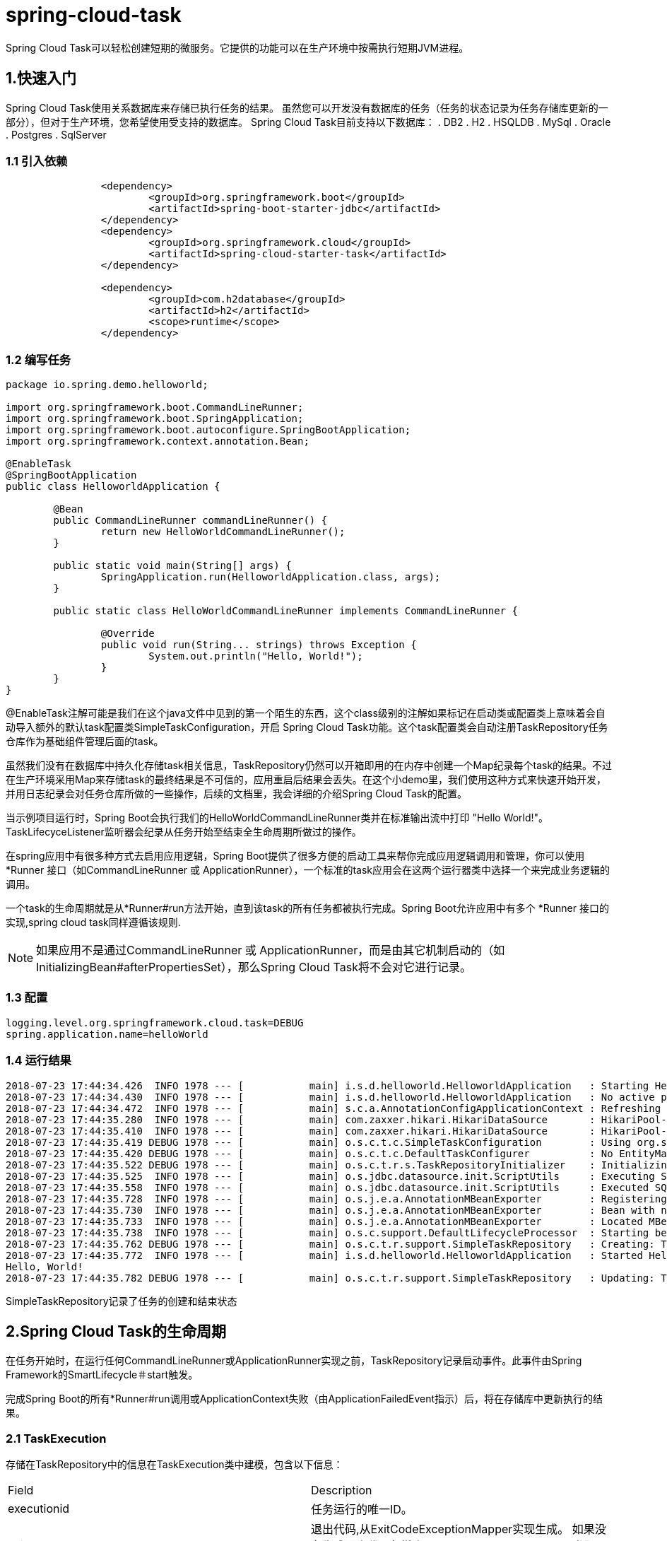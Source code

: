 = spring-cloud-task

Spring Cloud Task可以轻松创建短期的微服务。它提供的功能可以在生产环境中按需执行短期JVM进程。

== 1.快速入门

Spring Cloud Task使用关系数据库来存储已执行任务的结果。 虽然您可以开发没有数据库的任务（任务的状态记录为任务存储库更新的一部分），但对于生产环境，您希望使用受支持的数据库。 Spring Cloud Task目前支持以下数据库：
. DB2
. H2
. HSQLDB
. MySql
. Oracle
. Postgres
. SqlServer

=== 1.1 引入依赖
[source,xml]
----
		<dependency>
			<groupId>org.springframework.boot</groupId>
			<artifactId>spring-boot-starter-jdbc</artifactId>
		</dependency>
		<dependency>
			<groupId>org.springframework.cloud</groupId>
			<artifactId>spring-cloud-starter-task</artifactId>
		</dependency>

		<dependency>
			<groupId>com.h2database</groupId>
			<artifactId>h2</artifactId>
			<scope>runtime</scope>
		</dependency>
----
=== 1.2 编写任务
[sourec,java]
----
package io.spring.demo.helloworld;

import org.springframework.boot.CommandLineRunner;
import org.springframework.boot.SpringApplication;
import org.springframework.boot.autoconfigure.SpringBootApplication;
import org.springframework.context.annotation.Bean;

@EnableTask
@SpringBootApplication
public class HelloworldApplication {

	@Bean
	public CommandLineRunner commandLineRunner() {
		return new HelloWorldCommandLineRunner();
	}

	public static void main(String[] args) {
		SpringApplication.run(HelloworldApplication.class, args);
	}

	public static class HelloWorldCommandLineRunner implements CommandLineRunner {

		@Override
		public void run(String... strings) throws Exception {
			System.out.println("Hello, World!");
		}
	}
}
----

@EnableTask注解可能是我们在这个java文件中见到的第一个陌生的东西，这个class级别的注解如果标记在启动类或配置类上意味着会自动导入额外的默认task配置类SimpleTaskConfiguration，开启 Spring Cloud Task功能。这个task配置类会自动注册TaskRepository任务仓库作为基础组件管理后面的task。

虽然我们没有在数据库中持久化存储task相关信息，TaskRepository仍然可以开箱即用的在内存中创建一个Map纪录每个task的结果。不过在生产环境采用Map来存储task的最终结果是不可信的，应用重启后结果会丢失。在这个小demo里，我们使用这种方式来快速开始开发，并用日志纪录会对任务仓库所做的一些操作，后续的文档里，我会详细的介绍Spring Cloud Task的配置。

当示例项目运行时，Spring Boot会执行我们的HelloWorldCommandLineRunner类并在标准输出流中打印 "Hello World!"。TaskLifecyceListener监听器会纪录从任务开始至结束全生命周期所做过的操作。


在spring应用中有很多种方式去启用应用逻辑，Spring Boot提供了很多方便的启动工具来帮你完成应用逻辑调用和管理，你可以使用 *Runner 接口（如CommandLineRunner 或 ApplicationRunner），一个标准的task应用会在这两个运行器类中选择一个来完成业务逻辑的调用。

一个task的生命周期就是从*Runner#run方法开始，直到该task的所有任务都被执行完成。Spring Boot允许应用中有多个 *Runner 接口的实现,spring cloud task同样遵循该规则.

NOTE: 如果应用不是通过CommandLineRunner 或 ApplicationRunner，而是由其它机制启动的（如InitializingBean#afterPropertiesSet），那么Spring Cloud Task将不会对它进行记录。



=== 1.3 配置

[source,yml]
----
logging.level.org.springframework.cloud.task=DEBUG
spring.application.name=helloWorld
----

=== 1.4 运行结果
----
2018-07-23 17:44:34.426  INFO 1978 --- [           main] i.s.d.helloworld.HelloworldApplication   : Starting HelloworldApplication on Glenns-MBP-2.attlocal.net with PID 1978 (/Users/glennrenfro/project/helloworld/target/classes started by glennrenfro in /Users/glennrenfro/project/helloworld)
2018-07-23 17:44:34.430  INFO 1978 --- [           main] i.s.d.helloworld.HelloworldApplication   : No active profile set, falling back to default profiles: default
2018-07-23 17:44:34.472  INFO 1978 --- [           main] s.c.a.AnnotationConfigApplicationContext : Refreshing org.springframework.context.annotation.AnnotationConfigApplicationContext@1d24f32d: startup date [Mon Jul 23 17:44:34 EDT 2018]; root of context hierarchy
2018-07-23 17:44:35.280  INFO 1978 --- [           main] com.zaxxer.hikari.HikariDataSource       : HikariPool-1 - Starting...
2018-07-23 17:44:35.410  INFO 1978 --- [           main] com.zaxxer.hikari.HikariDataSource       : HikariPool-1 - Start completed.
2018-07-23 17:44:35.419 DEBUG 1978 --- [           main] o.s.c.t.c.SimpleTaskConfiguration        : Using org.springframework.cloud.task.configuration.DefaultTaskConfigurer TaskConfigurer
2018-07-23 17:44:35.420 DEBUG 1978 --- [           main] o.s.c.t.c.DefaultTaskConfigurer          : No EntityManager was found, using DataSourceTransactionManager
2018-07-23 17:44:35.522 DEBUG 1978 --- [           main] o.s.c.t.r.s.TaskRepositoryInitializer    : Initializing task schema for h2 database
2018-07-23 17:44:35.525  INFO 1978 --- [           main] o.s.jdbc.datasource.init.ScriptUtils     : Executing SQL script from class path resource [org/springframework/cloud/task/schema-h2.sql]
2018-07-23 17:44:35.558  INFO 1978 --- [           main] o.s.jdbc.datasource.init.ScriptUtils     : Executed SQL script from class path resource [org/springframework/cloud/task/schema-h2.sql] in 33 ms.
2018-07-23 17:44:35.728  INFO 1978 --- [           main] o.s.j.e.a.AnnotationMBeanExporter        : Registering beans for JMX exposure on startup
2018-07-23 17:44:35.730  INFO 1978 --- [           main] o.s.j.e.a.AnnotationMBeanExporter        : Bean with name 'dataSource' has been autodetected for JMX exposure
2018-07-23 17:44:35.733  INFO 1978 --- [           main] o.s.j.e.a.AnnotationMBeanExporter        : Located MBean 'dataSource': registering with JMX server as MBean [com.zaxxer.hikari:name=dataSource,type=HikariDataSource]
2018-07-23 17:44:35.738  INFO 1978 --- [           main] o.s.c.support.DefaultLifecycleProcessor  : Starting beans in phase 0
2018-07-23 17:44:35.762 DEBUG 1978 --- [           main] o.s.c.t.r.support.SimpleTaskRepository   : Creating: TaskExecution{executionId=0, parentExecutionId=null, exitCode=null, taskName='application', startTime=Mon Jul 23 17:44:35 EDT 2018, endTime=null, exitMessage='null', externalExecutionId='null', errorMessage='null', arguments=[]}
2018-07-23 17:44:35.772  INFO 1978 --- [           main] i.s.d.helloworld.HelloworldApplication   : Started HelloworldApplication in 1.625 seconds (JVM running for 4.764)
Hello, World!
2018-07-23 17:44:35.782 DEBUG 1978 --- [           main] o.s.c.t.r.support.SimpleTaskRepository   : Updating: TaskExecution with executionId=1 with the following {exitCode=0, endTime=Mon Jul 23 17:44:35 EDT 2018, exitMessage='null', errorMessage='null'}
----

SimpleTaskRepository记录了任务的创建和结束状态

==  2.Spring Cloud Task的生命周期

在任务开始时，在运行任何CommandLineRunner或ApplicationRunner实现之前，TaskRepository记录启动事件。此事件由Spring Framework的SmartLifecycle＃start触发。

完成Spring Boot的所有*Runner#run调用或ApplicationContext失败（由ApplicationFailedEvent指示）后，将在存储库中更新执行的结果。

=== 2.1 TaskExecution

存储在TaskRepository中的信息在TaskExecution类中建模，包含以下信息：

|===
| Field	| Description
| executionid | 任务运行的唯一ID。
| exitCode | 退出代码,从ExitCodeExceptionMapper实现生成。 如果没有生成退出代码但抛出了ApplicationFailedEvent，则设置为1。 否则，假设为0。
| taskName | 任务的名称，由配置的TaskNameResolver确定。
| startTime | 任务开始的时间，如SmartLifecycle #start call所示。
| endTime | 任务完成的时间，如ApplicationReadyEvent所示。
| exitMessage | 退出信息。 这可以通过TaskExecutionListener以编程方式设置。
| errorMessage | 如果异常是任务结束的原因（由ApplicationFailedEvent指示），则该异常的堆栈跟踪将存储在此处。
| arguments | 它们传递到可执行引导应用程序时的字符串命令行参数的列表。
|===

== 3.映射退出状态

Spring Boot提供了一个接口ExitCodeExceptionMapper，它允许您将未捕获的异常映射到退出代码。 这样做可以让您在退出代码级别指出出错的地方。 此外，通过以这种方式映射退出码，Spring Cloud Task会记录返回的退出代码。例如:
[source,java]
----
public class MyExitCodeExceptionMapper implements ExitCodeExceptionMapper {
    @Override
    public int getExitCode(Throwable throwable) {
        if (throwable.getCause() instanceof ArithmeticException) {
            return 401;
        }
        return 0;
    }
}

    @Bean
    public MyExitCodeExceptionMapper myExitCodeExceptionMapper(){
        return new MyExitCodeExceptionMapper();
    }
----

如果任务以SIG-INT或SIG-TERM终止，则除非代码中另有指定，否则退出代码为零。

== 4.配置
Spring Cloud Task提供了一个即用型配置，如DefaultTaskConfigurer和SimpleTaskConfiguration类中所定义。 本节将介绍默认设置以及如何根据需要自定义Spring Cloud Task。

=== 4.1 DataSource

Spring Cloud Task使用数据源来存储任务执行的结果。默认情况下，我们提供H2的内存实例，以提供一种简单的方式快速开发。但是，在生产环境中，您可能希望配置自己的DataSource。

如果您的应用程序仅使用单个DataSource并且同时充当您的业务模式和任务存储库，那么您需要做的就是配置DataSource（最简单的方法是通过Spring Boot的配置约定）。 Spring Cloud Task会自动将此DataSource用于存储库。

如果您的应用程序使用多个DataSource，则需要使用适当的DataSource配置任务存储库。 可以通过TaskConfigurer的实现来完成此自定义。

=== 4.2 表前缀

TaskRepository的一个可修改属性是任务表的表前缀。 默认情况下，它们都以TASK_开头。配置如下:
----
spring.cloud.task.tablePrefix=yourPrefix
----

=== 4.3 关闭表初始化

如果您正在创建任务表并且不希望Spring Cloud Task在任务启动时创建它们，请将spring.cloud.task.initialize.enable属性设置为false.

=== 4.4外部生成的任务ID

在某些情况下,您可能希望在任务被请求执行和实际执行之间有些时差.Spring Cloud Task允许您在请求任务时创建TaskExecution。 然后将生成的TaskExecution的执行ID传递给任务，以便它可以通过任务的生命周期更新TaskExecution。

可以通过在TaskRepository的实现上调用createTaskExecution方法来创建TaskExecution，该实现引用包含TaskExecution对象的数据存储。

要将Task配置为使用生成的TaskExecutionId，请添加以下属性：
----
spring.cloud.task.executionid=yourtaskId
----

=== 4.5 外部任务ID

Spring Cloud Task允许您为每个TaskExecution存储外部任务ID。这方面的一个示例是Cloud Foundry在平台上启动任务时提供的任务ID。要将Task配置为使用生成的TaskExecutionId，请添加以下属性：
----
spring.cloud.task.external-execution-id=<externalTaskId>
----

=== 4.6 父任务ID

Spring Cloud Task允许您为每个TaskExecution存储父任务ID。这样的一个示例是某个任务执行一个或多个其他任务，此时希望记录该任务下所有的子任务。需要设置:
----
spring.cloud.task.parent-execution-id=<parentExecutionTaskId>
----

=== 4.7 TaskConfigurer

TaskConfigurer是一个策略接口，允许您自定义Spring Cloud Task的组件配置方式。默认情况下，我们提供DefaultTaskConfigurer，它提供逻辑默认值：基于映射的内存组件（没有提供DataSource,方便开发）和基于JDBC的组件.
TaskConfigurer允许您配置三个主要组件：
|===
| Component	| Description	| Default (provided by DefaultTaskConfigurer)
| TaskRepository | 要使用的TaskRepository的实现。| SimpleTaskRepository
| TaskExplorer | 要使用的TaskExplorer（用于对任务存储库进行只读访问的组件）的实现。|SimpleTaskExplorer
| PlatformTransactionManager | 运行任务更新时要使用的事务管理器。|DataSourceTransactionManager（如果使用DataSource）。 ResourcelessTransactionManager如果不是。
|===

您可以通过创建TaskConfigurer接口的自定义实现来自定义上表中描述的任何组件。 通常，扩展DefaultTaskConfigurer（如果未找到TaskConfigurer则提供）并覆盖所需的getter就足够了。 但是，可能需要从头开始实现自己的。

=== 4.8 任务的名称

在大多数情况下，任务的名称是Spring Boot中配置的应用程序名称。但是，在某些情况下，您可能希望将任务的运行映射到其他名称。Spring Cloud Data Flow就是一个例子（因为您可能希望使用任务定义的名称来运行任务）。因此，我们提供了通过TaskNameResolver接口自定义任务命名方式的功能。

默认情况下，Spring Cloud Task提供SimpleTaskNameResolver，它使用以下选项（按优先顺序排列）：
. Spring Boot属性（以Spring Boot允许的任何方式配置）:spring.cloud.task.name。
. 使用Spring Boot规则解析的应用程序名称（通过ApplicationContext＃getId获得）。

=== 4.9任务执行监听器

TaskExecutionListener允许您为任务生命周期中发生的特定事件注册侦听器。为此，请创建一个实现TaskExecutionListener接口的类。实现TaskExecutionListener接口的类将收到以下事件的通知：
. onTaskStartup:在将TaskExecution存储到TaskRepository之前。
. onTaskEnd:在更新TaskRepository中的TaskExecution信息并标记任务的最终状态之前。
. onTaskFailed:在任务抛出未处理的异常时调用onTaskEnd方法之前。

Spring Cloud Task还允许您使用以下方法注释将TaskExecution侦听器添加到bean中的方法：
. @BeforeTask
. @AfterTask
. @FailedTask
[source,java]
----
 public class MyBean {

	@BeforeTask
	public void methodA(TaskExecution taskExecution) {
	}

	@AfterTask
	public void methodB(TaskExecution taskExecution) {
	}

	@FailedTask
	public void methodC(TaskExecution taskExecution, Throwable throwable) {
	}
}
----

==== 4.9.1任务执行监听器抛出的异常

如果TaskExecutionListener事件处理程序抛出异常，则该事件处理程序的所有侦听器处理都将停止。 例如，如果三个onTaskStartup侦听器已启动且第一个onTaskStartup事件处理程序抛出异常，则不会调用另外两个onTaskStartup方法。但是，将调用TaskExecutionListeners的其他事件处理程序（onTaskEnd和onTaskFailed）。

当TaskExecutionListener事件处理程序抛出异常时返回的退出代码是ExitCodeEvent报告的退出代码。如果没有发出ExitCodeEvent，则会计算抛出的Exception以查看它是否为ExitCodeGenerator类型。如果是这样，它将从ExitCodeGenerator返回退出代码。 否则，返回1。

在onTaskStartup方法中抛出异常的情况下，应用程序的退出代码将为1.如果在onTaskEnd或onTaskFailed方法中抛出异常，则应用程序的退出代码将是使用以上列举规则建立的代码 。

==== 4.9.2 退出消息

您可以使用TaskExecutionListener以编程方式为任务设置退出消息。 这是通过设置TaskExecution的exitMessage来完成的，然后将其传递给TaskExecutionListener。 以下示例显示了使用@AfterTask ExecutionListener注释的方法：
[source,java]
----
@AfterTask
public void afterMe(TaskExecution taskExecution) {
    taskExecution.setExitMessage("AFTER EXIT MESSAGE");
}
----

可以在任何侦听器事件（onTaskStartup，onTaskFailed和onTaskEnd）上设置ExitMessage。 三个侦听器的优先顺序如下：

1. onTaskEnd
2. onTaskFailed
3. onTaskStartup

例如，如果为onTaskStartup和onTaskFailed侦听器设置exitMessage并且任务结束而不会失败，则onTaskStartup中的exitMessage将存储在存储库中。否则，如果发生故障，则存储onTaskFailed中的exitMessage。此外，如果使用onTaskEnd侦听器设置exitMessage，则onTaskEnd中的exitMessage将取代onTaskStartup和onTaskFailed的退出消息。

=== 4.10限制Spring Cloud任务实例

Spring Cloud Task允许您确定一次只能运行具有给定任务名称的一个任务。 为此，您需要建立任务名称并为每个任务执行设置spring.cloud.task.single-instance-enabled = true。当第一个任务执行正在运行时，任何具有相同任务的名称在`spring.cloud.task.single-instance-enabled = true`时运行，将失败并显示以下错误消息： 名称“应用程序”已在运行。 spring.cloud.task.single-instance-enabled的默认值为false。

要使用此功能，必须将以下Spring Integration依赖项添加到应用程序：
[source,xml]
----
<dependency>
    <groupId>org.springframework.integration</groupId>
    <artifactId>spring-integration-core</artifactId>
</dependency>
<dependency>
    <groupId>org.springframework.integration</groupId>
    <artifactId>spring-integration-jdbc</artifactId>
</dependency>
----

=== 4.11 禁用Spring Cloud任务自动配置

禁用Task的自动配置,加以下注释来完成：
[source,java]
----
@EnableAutoConfiguration(exclude={SimpleTaskAutoConfiguration.class})

----
或者设置spring.cloud.task.autoconfiguration.enabled为false.

下面的部分结和spring batch

== 5.将作业执行与执行它的任务相关联

Spring Boot提供了在über-jar中执行批处理作业的工具。 Spring Boot对此功能的支持使开发人员可以在该执行中执行多个批处理作业。 Spring Cloud Task提供了将作业执行（作业执行）与任务执行相关联的功能，以便可以追溯到另一个任务。

Spring Cloud Task通过使用TaskBatchExecutionListener实现此功能。默认情况下，此侦听器在任何上下文中自动配置，该上下文同时配置了Spring Batch作业（通过在上下文中定义了Job类型的bean）和类路径上的spring-cloud-task-batch jar。 监听器被注入到满足这些条件的所有Job中。

=== 5.1 覆盖TaskBatchExecutionListener

要防止将侦听器注入当前上下文中的任何批处理作业，可以使用标准的Spring Boot机制禁用自动配置。

要仅将侦听器注入上下文中的特定作业，请覆盖batchTaskExecutionListenerBeanPostProcessor并提供作业Bean ID列表，如以下示例所示：
[source,java]
----
public TaskBatchExecutionListenerBeanPostProcessor batchTaskExecutionListenerBeanPostProcessor() {
	TaskBatchExecutionListenerBeanPostProcessor postProcessor =
		new TaskBatchExecutionListenerBeanPostProcessor();

	postProcessor.setJobNames(Arrays.asList(new String[] {"job1", "job2"}));

	return postProcessor;
}
----
参考https://github.com/spring-cloud/spring-cloud-task/tree/master/spring-cloud-task-samples/batch-job[示例]工程

== 6.远程分区

Spring Cloud Deployer提供了在大多数云基础架构上启动基于Spring Boot的应用程序的工具。 DeployerPartitionHandler和DeployerStepExecutionHandler将工作步骤执行的启动委派给Spring Cloud Deployer。

要配置DeployerStepExecutionHandler，您必须提供一个表示要执行的SpringBootüber-jar的Resource，一个TaskLauncher和一个JobExplorer。您可以配置任何环境属性以及一次执行的最大工作数，轮询结果的间隔（默认为10秒）和超时（默认为-1或无超时）。 以下示例显示了如何配置此PartitionHandler：
[source,java]
----
@Bean
public PartitionHandler partitionHandler(TaskLauncher taskLauncher,
		JobExplorer jobExplorer) throws Exception {

	MavenProperties mavenProperties = new MavenProperties();
	mavenProperties.setRemoteRepositories(new HashMap<>(Collections.singletonMap("springRepo",
		new MavenProperties.RemoteRepository(repository))));

 	Resource resource =
		MavenResource.parse(String.format("%s:%s:%s",
				"io.spring.cloud",
				"partitioned-batch-job",
				"1.1.0.RELEASE"), mavenProperties);

	DeployerPartitionHandler partitionHandler =
		new DeployerPartitionHandler(taskLauncher, jobExplorer, resource, "workerStep");

	List<String> commandLineArgs = new ArrayList<>(3);
	commandLineArgs.add("--spring.profiles.active=worker");
	commandLineArgs.add("--spring.cloud.task.initialize.enable=false");
	commandLineArgs.add("--spring.batch.initializer.enabled=false");

	partitionHandler.setCommandLineArgsProvider(
		new PassThroughCommandLineArgsProvider(commandLineArgs));
	partitionHandler.setEnvironmentVariablesProvider(new NoOpEnvironmentVariablesProvider());
	partitionHandler.setMaxWorkers(2);
	partitionHandler.setApplicationName("PartitionedBatchJobTask");

	return partitionHandler;
}
----

== 7.批处理信息消息
Spring Cloud Task使批处理作业能够发出信息性消息。“Spring批处理事件”部分详细介绍了此功能。

== 8.批处理job退出码

如前所述，Spring Cloud Task应用程序支持记录任务执行的退出代码的功能。但是，如果在任务中运行Spring Batch作业，无论批处理作业执行如何完成，在使用默认批处理/引导行为时，任务结果始终为零。请记住,boot应用返回的状态码应该和task执行结果的状态码一致.要覆盖此行为并允许任务在批处理作业返回FAILED的BatchStatus时返回非零的退出代码，请将spring.cloud.task.batch.fail-on-job-failure设置为true。 然后退出代码可以是1（默认值）或基于指定的ExitCodeGenerator）

此功能使用新的CommandLineRunner替换Spring Boot提供的CommandLineRunner。默认情况下，它配置相同的顺序。 但是，如果要自定义CommandLineRunner的运行顺序，可以通过设置spring.cloud.task.batch.commandLineRunnerOrder属性来设置其顺序。 要让您的任务根据批处理作业执行的结果返回退出代码，您需要编写自己的CommandLineRunner。

== Spring Cloud Stream集成

任务本身很有用,但是将其集成到更大的生态系统,使之处理更复杂的逻辑.下面的部分介绍集成spring cloud stream到spring cloud task.

=== 从spring cloud stream加载任务

您可以从流中启动任务。 为此，请创建一个接收器，该接收器侦听包含TaskLaunchRequest类型的消息。 TaskLaunchRequest包含：
. uri:到要执行的任务工件
. applicationName:与任务关联的名称。 如果未设置applicationName，则TaskLaunchRequest将生成由以下内容组成的任务名称：Task- <UUID>。
. commandLineArguments:执行任务所需的命令行参数。
. environmentProperties:包含任务要使用的环境变量的map
. deploymentProperties:包含部署程序用于部署任务的属性的map。

例如，可以创建一个流，该流具有从HTTP源接收数据的处理器，并创建包含TaskLaunchRequest的GenericMessage，并将消息发送到其输出通道。然后，任务接收器将从其输入channnel接收消息，然后启动任务。

要创建taskSink，您只需创建一个包含EnableTaskLauncher注释的Spring Boot应用程序，如以下示例所示：
[source,java]
----
@SpringBootApplication
@EnableTaskLauncher
public class TaskSinkApplication {
	public static void main(String[] args) {
		SpringApplication.run(TaskSinkApplication.class, args);
	}
}
----
Spring Cloud Task项目的samples模块包含一个Sink和Processor示例。 要将这些示例安装到本地maven存储库，请从spring-cloud-task-samples目录运行maven构建，并将skipInstall属性设置为false，如以下示例所示：
	mvn clean install
NOTE: 必须将maven.remoteRepositories.springRepo.url属性设置为über-jar所在的远程存储库的位置。如果未设置，则没有远程存储库，因此它仅依赖于本地存储库。

==== Spring Cloud Data Flow
要在Spring Cloud Data Flow中创建流，您必须首先注册我们创建的任务接收器应用程序。在以下示例中，我们使用Spring Cloud Data Flow shell注册Processor和Sink示例应用程序：
----
app register --name taskSink --type sink --uri maven://io.spring.cloud:tasksink:<version>
app register --name taskProcessor --type processor --uri maven:io.spring.cloud:taskprocessor:<version>
----
以下示例显示如何从Spring Cloud Data Flow shell创建流：
----
stream create foo --definition "http --server.port=9000|taskProcessor|taskSink" --deploy
----

==  Spring Cloud Task Events
当任务通过Spring Cloud Stream通道运行时，Spring Cloud Task提供通过Spring Cloud Stream通道发出事件的功能。任务侦听器用于在名为task-events的消息通道上发布TaskExecution。此功能自动装入任何具有spring-cloud-stream，spring-cloud-stream- <binder>的任务，以及其类路径上的已定义任务。

要禁用事件发出侦听器，请将spring.cloud.task.events.enabled属性设置为false。

通过定义适当的类路径，以下任务将TaskExecution作为任务事件通道上的事件（在任务的开始和结束时）发出：
[source,java]
----

@SpringBootApplication
public class TaskEventsApplication {

	public static void main(String[] args) {
		SpringApplication.run(TaskEventsApplication.class, args);
	}

	@Configuration
	public static class TaskConfiguration {

		@Bean
		public CommandLineRunner commandLineRunner() {
			return new CommandLineRunner() {
				@Override
				public void run(String... args) throws Exception {
					System.out.println("The CommandLineRunner was executed");
				}
			};
		}
	}
}
----

要禁用任务事件，可以将spring.cloud.task.events.enabled属性设置为false。

==  Spring Batch Events

通过任务执行Spring Batch作业时，可以将Spring Cloud Task配置为基于Spring Batch中提供的Spring Batch侦听器发出信息性消息。 具体来说，以下Spring Batch侦听器将自动配置到每个批处理作业中，并在运行Spring Cloud Task时在关联的Spring Cloud Stream通道上发出消息：

. JobExecutionListener listens for job-execution-events
. StepExecutionListener listens for step-execution-events
. ChunkListener listens for chunk-events
. ItemReadListener listens for item-read-events
. ItemProcessListener listens for item-process-events
. ItemWriteListener listens for item-write-events
. SkipListener listens for skip-events

当上下文中存在适当的bean（Job和TaskLifecycleListener）时，这些侦听器将自动配置到任何AbstractJob中。侦听这些事件的配置的处理方式与完成任何其他Spring Cloud Stream通道的绑定相同。 我们的任务（运行批处理作业的任务）充当源，监听应用程序充当处理器或接收器。

image::../images/20190228174921.png[]